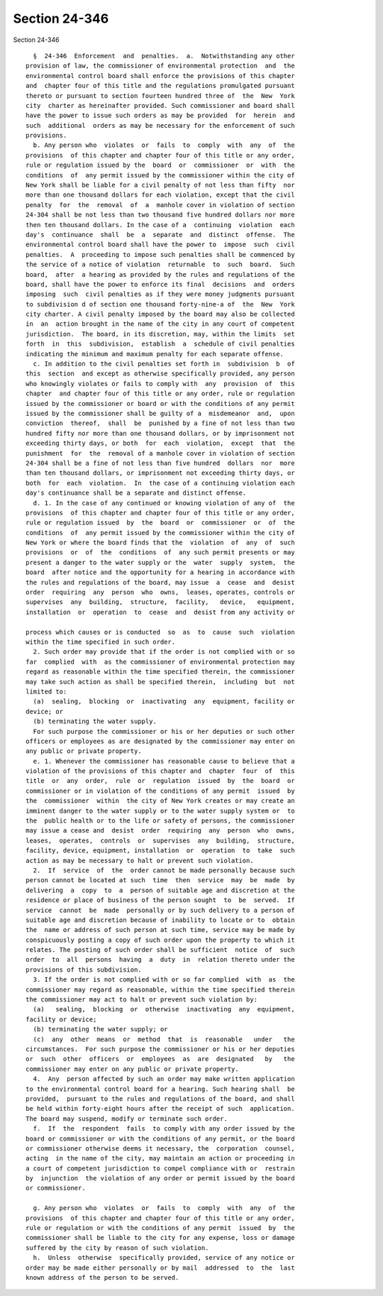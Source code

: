 Section 24-346
==============

Section 24-346 ::    
        
     
        §  24-346  Enforcement  and  penalties.  a.  Notwithstanding any other
      provision of law, the commissioner of environmental protection  and  the
      environmental control board shall enforce the provisions of this chapter
      and  chapter four of this title and the regulations promulgated pursuant
      thereto or pursuant to section fourteen hundred three of  the  New  York
      city  charter as hereinafter provided. Such commissioner and board shall
      have the power to issue such orders as may be provided  for  herein  and
      such  additional  orders as may be necessary for the enforcement of such
      provisions.
        b. Any person who  violates  or  fails  to  comply  with  any  of  the
      provisions  of this chapter and chapter four of this title or any order,
      rule or regulation issued by the  board  or  commissioner  or  with  the
      conditions  of  any permit issued by the commissioner within the city of
      New York shall be liable for a civil penalty of not less than fifty  nor
      more than one thousand dollars for each violation, except that the civil
      penalty  for  the  removal  of  a  manhole cover in violation of section
      24-304 shall be not less than two thousand five hundred dollars nor more
      then ten thousand dollars. In the case of a  continuing  violation  each
      day's  continuance  shall  be  a  separate  and  distinct  offense.  The
      environmental control board shall have the power to  impose  such  civil
      penalties.  A  proceeding to impose such penalties shall be commenced by
      the service of a notice of violation  returnable  to  such  board.  Such
      board,  after  a hearing as provided by the rules and regulations of the
      board, shall have the power to enforce its final  decisions  and  orders
      imposing  such  civil penalties as if they were money judgments pursuant
      to subdivision d of section one thousand forty-nine-a of  the  New  York
      city charter. A civil penalty imposed by the board may also be collected
      in  an  action brought in the name of the city in any court of competent
      jurisdiction.  The board, in its discretion, may, within the limits  set
      forth  in  this  subdivision,  establish  a  schedule of civil penalties
      indicating the minimum and maximum penalty for each separate offense.
        c. In addition to the civil penalties set forth in  subdivision  b  of
      this  section  and except as otherwise specifically provided, any person
      who knowingly violates or fails to comply with  any  provision  of  this
      chapter  and chapter four of this title or any order, rule or regulation
      issued by the commissioner or board or with the conditions of any permit
      issued by the commissioner shall be guilty of a  misdemeanor  and,  upon
      conviction  thereof,  shall  be  punished by a fine of not less than two
      hundred fifty nor more than one thousand dollars, or by imprisonment not
      exceeding thirty days, or both  for  each  violation,  except  that  the
      punishment  for  the  removal of a manhole cover in violation of section
      24-304 shall be a fine of not less than five hundred  dollars  nor  more
      than ten thousand dollars, or imprisonment not exceeding thirty days, or
      both  for  each  violation.  In  the case of a continuing violation each
      day's continuance shall be a separate and distinct offense.
        d. 1. In the case of any continued or knowing violation of any of  the
      provisions  of this chapter and chapter four of this title or any order,
      rule or regulation issued  by  the  board  or  commissioner  or  of  the
      conditions  of  any permit issued by the commissioner within the city of
      New York or where the board finds that the  violation  of  any  of  such
      provisions  or  of  the  conditions  of  any such permit presents or may
      present a danger to the water supply or the  water  supply  system,  the
      board  after notice and the opportunity for a hearing in accordance with
      the rules and regulations of the board, may issue  a  cease  and  desist
      order  requiring  any  person  who  owns,  leases, operates, controls or
      supervises  any  building,  structure,  facility,   device,   equipment,
      installation  or  operation  to  cease  and  desist from any activity or
    
      process which causes or is conducted  so  as  to  cause  such  violation
      within the time specified in such order.
        2. Such order may provide that if the order is not complied with or so
      far  complied  with  as the commissioner of environmental protection may
      regard as reasonable within the time specified therein, the commissioner
      may take such action as shall be specified therein,  including  but  not
      limited to:
        (a)  sealing,  blocking  or  inactivating  any  equipment, facility or
      device; or
        (b) terminating the water supply.
        For such purpose the commissioner or his or her deputies or such other
      officers or employees as are designated by the commissioner may enter on
      any public or private property.
        e. 1. Whenever the commissioner has reasonable cause to believe that a
      violation of the provisions of this chapter and  chapter  four  of  this
      title  or  any  order,  rule  or  regulation  issued  by  the  board  or
      commissioner or in violation of the conditions of any permit  issued  by
      the  commissioner  within  the city of New York creates or may create an
      imminent danger to the water supply or to the water supply system or  to
      the  public health or to the life or safety of persons, the commissioner
      may issue a cease and  desist  order  requiring  any  person  who  owns,
      leases,  operates,  controls  or  supervises  any  building,  structure,
      facility, device, equipment, installation  or  operation  to  take  such
      action as may be necessary to halt or prevent such violation.
        2.  If  service  of  the  order cannot be made personally because such
      person cannot be located at such  time  then  service  may  be  made  by
      delivering  a  copy  to  a  person of suitable age and discretion at the
      residence or place of business of the person sought  to  be  served.  If
      service  cannot  be  made  personally or by such delivery to a person of
      suitable age and discretion because of inability to locate or to  obtain
      the  name or address of such person at such time, service may be made by
      conspicuously posting a copy of such order upon the property to which it
      relates. The posting of such order shall be sufficient  notice  of  such
      order  to  all  persons  having  a  duty  in  relation thereto under the
      provisions of this subdivision.
        3. If the order is not complied with or so far complied  with  as  the
      commissioner may regard as reasonable, within the time specified therein
      the commissioner may act to halt or prevent such violation by:
        (a)   sealing,  blocking  or  otherwise  inactivating  any  equipment,
      facility or device;
        (b) terminating the water supply; or
        (c)  any  other  means  or  method  that  is  reasonable   under   the
      circumstances.  For such purpose the commissioner or his or her deputies
      or  such  other  officers  or  employees  as  are  designated   by   the
      commissioner may enter on any public or private property.
        4.  Any  person affected by such an order may make written application
      to the environmental control board for a hearing. Such hearing shall  be
      provided,  pursuant to the rules and regulations of the board, and shall
      be held within forty-eight hours after the receipt of such  application.
      The board may suspend, modify or terminate such order.
        f.  If  the  respondent  fails  to comply with any order issued by the
      board or commissioner or with the conditions of any permit, or the board
      or commissioner otherwise deems it necessary, the  corporation  counsel,
      acting  in the name of the city, may maintain an action or proceeding in
      a court of competent jurisdiction to compel compliance with or  restrain
      by  injunction  the violation of any order or permit issued by the board
      or commissioner.
    
        g. Any person who  violates  or  fails  to  comply  with  any  of  the
      provisions  of this chapter and chapter four of this title or any order,
      rule or regulation or with the conditions of any permit  issued  by  the
      commissioner shall be liable to the city for any expense, loss or damage
      suffered by the city by reason of such violation.
        h.  Unless  otherwise  specifically provided, service of any notice or
      order may be made either personally or by mail  addressed  to  the  last
      known address of the person to be served.
    
    
    
    
    
    
    